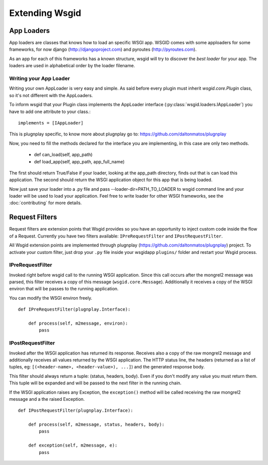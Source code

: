 
Extending Wsgid
***************

App Loaders
-----------

App loaders are classes that knows how to load an specific WSGI app. WSGID comes with some apploaders for some frameworks, for now django (http://djangoproject.com) and pyroutes (http://pyroutes.com).

As an app for each of this frameworks has a known structure, wsgid will try to discover the *best loader* for your app. The loaders are used in alphabetical order by the loader filename.

.. _app-loader:

Writing your App Loader
^^^^^^^^^^^^^^^^^^^^^^^

Writing your own AppLoader is very easy and simple. As said before every plugin must inherit *wsgid.core.Plugin* class, so it's not different with the AppLoaders.

To inform wsgid that your Plugin class implements the AppLoader interface (:py:class:`wsgid.loaders.IAppLoader`) you have to add one attribute to your class.::

  implements = [IAppLoader]

This is plugnplay specific, to know more about plugnplay go to: https://github.com/daltonmatos/plugnplay

Now, you need to fill the methods declared for the interface you are implementing, in this case are only two methods.

 * def can_load(self, app_path)
 * def load_app(self, app_path, app_full_name)

The first should return True/False if your loader, looking at the app_path directory, finds out that is can load this application. The second should return the WSGI application object for this app that is being loaded.

Now just save your loader into a .py file and pass --loader-dir=PATH_TO_LOADER to wsgid command line and your loader will be used to load your application. Feel free to write loader for other WSGI frameworks, see the :doc:`contributing` for more details.


.. _requestfilters:

Request Filters
---------------

.. versionadded:: 0.7.0

Request filters are extension points that Wsgid provides so you have an opportunity to inject custom code inside the flow of a Request. Currently you have two filters available: ``IPreRequestFilter`` and ``IPostRequestFilter``.

All Wsgid extension points are implemented through plugnplay (https://github.com/daltonmatos/plugnplay) project. To activate your custom filter, just drop your ``.py`` file inside your wsgidapp ``plugins/`` folder and restart your Wsgid process.


IPreRequestFilter
^^^^^^^^^^^^^^^^^

Invoked right before wsgid call to the running WSGI application. Since this call occurs after the mongrel2 message was parsed, this filter receives a copy of this message (``wsgid.core.Message``). Additionally it receives a copy of the WSGI environ that will be passes to the running application.

You can modify the WSGI environ freely. ::


    def IPreRequestFilter(plugnplay.Interface):

        def process(self, m2message, environ):
            pass


IPostRequestFilter
^^^^^^^^^^^^^^^^^^

Invoked after the WSGI application has returned its response. Receives also a copy of the raw mongrel2 message and additionally receives all values returned by the WSGI application. The HTTP status line, the headers (returned as a list of tuples, eg: ``[(<header-name>, <header-value>), ...]``) and the generated response body.

This filter should always return a tuple: (status, headers, body). Even if you don't modify any value you must return them. This tuple will be expanded and will be passed to the next filter in the running chain.

If the WSGI application raises any Exception, the ``exception()`` method will be called receiving the raw mongrel2 message and a the raised Exception. ::


    def IPostRequestFilter(plugnplay.Interface):

        def process(self, m2message, status, headers, body):
            pass

        def exception(self, m2message, e):
            pass

